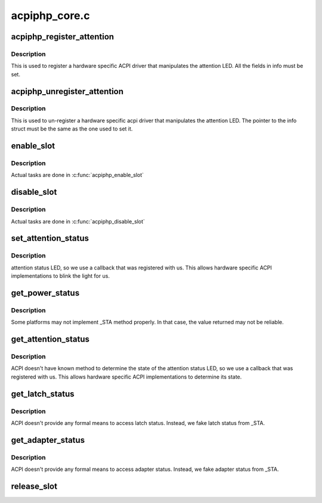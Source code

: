 .. -*- coding: utf-8; mode: rst -*-

==============
acpiphp_core.c
==============


.. _`acpiphp_register_attention`:

acpiphp_register_attention
==========================

.. c:function:: int acpiphp_register_attention (struct acpiphp_attention_info *info)

    set attention LED callback

    :param struct acpiphp_attention_info \*info:
        must be completely filled with LED callbacks



.. _`acpiphp_register_attention.description`:

Description
-----------

This is used to register a hardware specific ACPI
driver that manipulates the attention LED.  All the fields in
info must be set.



.. _`acpiphp_unregister_attention`:

acpiphp_unregister_attention
============================

.. c:function:: int acpiphp_unregister_attention (struct acpiphp_attention_info *info)

    unset attention LED callback

    :param struct acpiphp_attention_info \*info:
        must match the pointer used to register



.. _`acpiphp_unregister_attention.description`:

Description
-----------

This is used to un-register a hardware specific acpi
driver that manipulates the attention LED.  The pointer to the
info struct must be the same as the one used to set it.



.. _`enable_slot`:

enable_slot
===========

.. c:function:: int enable_slot (struct hotplug_slot *hotplug_slot)

    power on and enable a slot

    :param struct hotplug_slot \*hotplug_slot:
        slot to enable



.. _`enable_slot.description`:

Description
-----------

Actual tasks are done in :c:func:`acpiphp_enable_slot`



.. _`disable_slot`:

disable_slot
============

.. c:function:: int disable_slot (struct hotplug_slot *hotplug_slot)

    disable and power off a slot

    :param struct hotplug_slot \*hotplug_slot:
        slot to disable



.. _`disable_slot.description`:

Description
-----------

Actual tasks are done in :c:func:`acpiphp_disable_slot`



.. _`set_attention_status`:

set_attention_status
====================

.. c:function:: int set_attention_status (struct hotplug_slot *hotplug_slot, u8 status)

    set attention LED

    :param struct hotplug_slot \*hotplug_slot:
        slot to set attention LED on

    :param u8 status:
        value to set attention LED to (0 or 1)



.. _`set_attention_status.description`:

Description
-----------

attention status LED, so we use a callback that
was registered with us.  This allows hardware specific
ACPI implementations to blink the light for us.



.. _`get_power_status`:

get_power_status
================

.. c:function:: int get_power_status (struct hotplug_slot *hotplug_slot, u8 *value)

    get power status of a slot

    :param struct hotplug_slot \*hotplug_slot:
        slot to get status

    :param u8 \*value:
        pointer to store status



.. _`get_power_status.description`:

Description
-----------

Some platforms may not implement _STA method properly.
In that case, the value returned may not be reliable.



.. _`get_attention_status`:

get_attention_status
====================

.. c:function:: int get_attention_status (struct hotplug_slot *hotplug_slot, u8 *value)

    get attention LED status

    :param struct hotplug_slot \*hotplug_slot:
        slot to get status from

    :param u8 \*value:
        returns with value of attention LED



.. _`get_attention_status.description`:

Description
-----------

ACPI doesn't have known method to determine the state
of the attention status LED, so we use a callback that
was registered with us.  This allows hardware specific
ACPI implementations to determine its state.



.. _`get_latch_status`:

get_latch_status
================

.. c:function:: int get_latch_status (struct hotplug_slot *hotplug_slot, u8 *value)

    get latch status of a slot

    :param struct hotplug_slot \*hotplug_slot:
        slot to get status

    :param u8 \*value:
        pointer to store status



.. _`get_latch_status.description`:

Description
-----------

ACPI doesn't provide any formal means to access latch status.
Instead, we fake latch status from _STA.



.. _`get_adapter_status`:

get_adapter_status
==================

.. c:function:: int get_adapter_status (struct hotplug_slot *hotplug_slot, u8 *value)

    get adapter status of a slot

    :param struct hotplug_slot \*hotplug_slot:
        slot to get status

    :param u8 \*value:
        pointer to store status



.. _`get_adapter_status.description`:

Description
-----------

ACPI doesn't provide any formal means to access adapter status.
Instead, we fake adapter status from _STA.



.. _`release_slot`:

release_slot
============

.. c:function:: void release_slot (struct hotplug_slot *hotplug_slot)

    free up the memory used by a slot

    :param struct hotplug_slot \*hotplug_slot:
        slot to free

